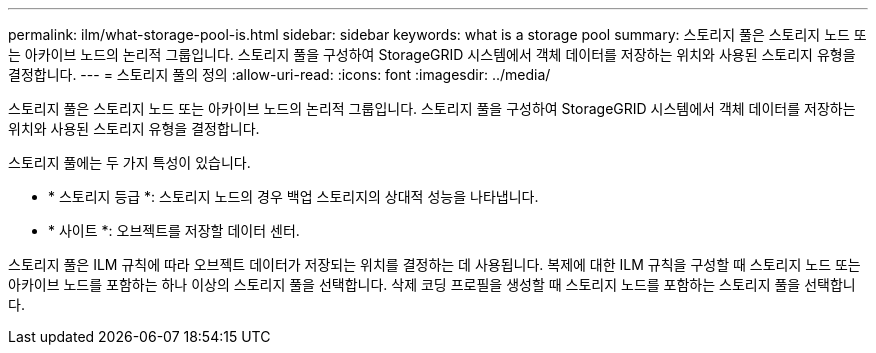 ---
permalink: ilm/what-storage-pool-is.html 
sidebar: sidebar 
keywords: what is a storage pool 
summary: 스토리지 풀은 스토리지 노드 또는 아카이브 노드의 논리적 그룹입니다. 스토리지 풀을 구성하여 StorageGRID 시스템에서 객체 데이터를 저장하는 위치와 사용된 스토리지 유형을 결정합니다. 
---
= 스토리지 풀의 정의
:allow-uri-read: 
:icons: font
:imagesdir: ../media/


[role="lead"]
스토리지 풀은 스토리지 노드 또는 아카이브 노드의 논리적 그룹입니다. 스토리지 풀을 구성하여 StorageGRID 시스템에서 객체 데이터를 저장하는 위치와 사용된 스토리지 유형을 결정합니다.

스토리지 풀에는 두 가지 특성이 있습니다.

* * 스토리지 등급 *: 스토리지 노드의 경우 백업 스토리지의 상대적 성능을 나타냅니다.
* * 사이트 *: 오브젝트를 저장할 데이터 센터.


스토리지 풀은 ILM 규칙에 따라 오브젝트 데이터가 저장되는 위치를 결정하는 데 사용됩니다. 복제에 대한 ILM 규칙을 구성할 때 스토리지 노드 또는 아카이브 노드를 포함하는 하나 이상의 스토리지 풀을 선택합니다. 삭제 코딩 프로필을 생성할 때 스토리지 노드를 포함하는 스토리지 풀을 선택합니다.
